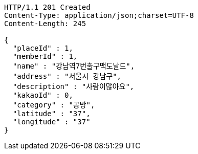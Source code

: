 [source,http,options="nowrap"]
----
HTTP/1.1 201 Created
Content-Type: application/json;charset=UTF-8
Content-Length: 245

{
  "placeId" : 1,
  "memberId" : 1,
  "name" : "강남역7번출구맥도날드",
  "address" : "서울시 강남구",
  "description" : "사람이많아요",
  "kakaoId" : 0,
  "category" : "공방",
  "latitude" : "37",
  "longitude" : "37"
}
----